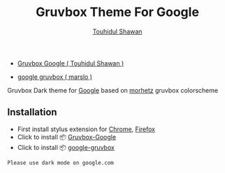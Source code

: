 #+title: Gruvbox Theme For Google
#+description: Gruvbox Dark theme for Google.com
#+author:[[mailto:touhidulshawan@gmail.com][Touhidul Shawan]]

- [[https://userstyles.world/style/7350/gruvbox-google][Gruvbox Google ( Touhidul Shawan )]]
  [[./screenshots/gruvbox-google.png]]

- [[https://userstyles.world/style/12346/google-gruvbox][google gruvbox ( marslo )]]
  [[./screenshots/gruvbox-google-search.png]]
  [[./screenshots/gruvbox-google-translate.png]]

Gruvbox Dark theme for [[http://google.com][Google]] based on [[https://github.com/morhetz/gruvbox][morhetz]] gruvbox colorscheme

** Installation
+ First install stylus extension for [[https://chrome.google.com/webstore/detail/stylus/clngdbkpkpeebahjckkjfobafhncgmne][Chrome]], [[https://addons.mozilla.org/pt-BR/firefox/addon/styl-us/][Firefox]]
+ Click to install 📦 [[https://userstyles.world/api/style/7350.user.css][Gruvbox-Google]]
+ Click to install 📦 [[https://userstyles.world/api/style/12346.user.css][google-gruvbox]]

#+begin_SRC blockquote
Please use dark mode on google.com
#+end_SRC
